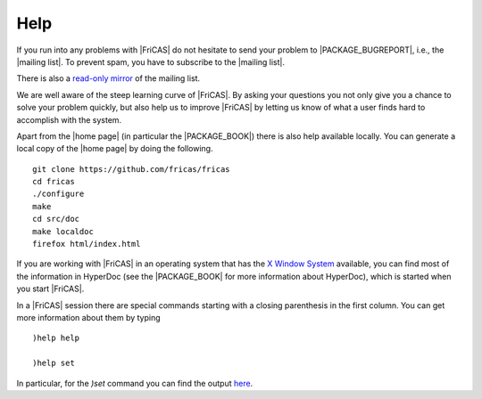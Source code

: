 Help
====

If you  run into any  problems with |FriCAS|  do not hesitate  to send
your  problem to  |PACKAGE_BUGREPORT|,  i.e., the  |mailing list|.
To prevent spam, you have to subscribe to the |mailing list|.

There is also a
`read-only mirror
<https://www.mail-archive.com/fricas-devel@googlegroups.com/>`_
of the mailing list.


We are well aware of the steep learning curve of |FriCAS|. By
asking your questions you not only give you a chance to solve your
problem quickly, but also help us to improve |FriCAS| by letting
us know of what a user finds hard to accomplish with the system.

Apart from the |home page| (in particular the |PACKAGE_BOOK|) there
is also help available locally. You can generate a local copy of the
|home page| by doing the following.
::

   git clone https://github.com/fricas/fricas
   cd fricas
   ./configure
   make
   cd src/doc
   make localdoc
   firefox html/index.html

..
   In order to link to another code repository and another branch, put
   the following variables assignments onto the "make localhtml"
   commandline

   PACKAGE_SOURCE=https://github.com/hemmecke/fricas BRANCH=formatted

..
   Open ``.spad`` file from localhtml

   * add
       text/x-spad       spad
    to ``/etc/mime.types``
   * in firefox add associate text/x-spad with your editor

If you are working with |FriCAS| in an operating system that has
the `X Window System <https://en.wikipedia.org/wiki/X_Window_System>`_
available, you can find most of the information
in HyperDoc (see the |PACKAGE_BOOK| for more information about
HyperDoc), which is started when you start |FriCAS|.

In a |FriCAS| session there are special commands starting with a
closing parenthesis in the first column. You can get more information
about them by typing

::

  )help help

  )help set

In particular, for the `)set` command you can find the output
`here <http://axiom-wiki.newsynthesis.org/FriCASHelpSet>`_.
